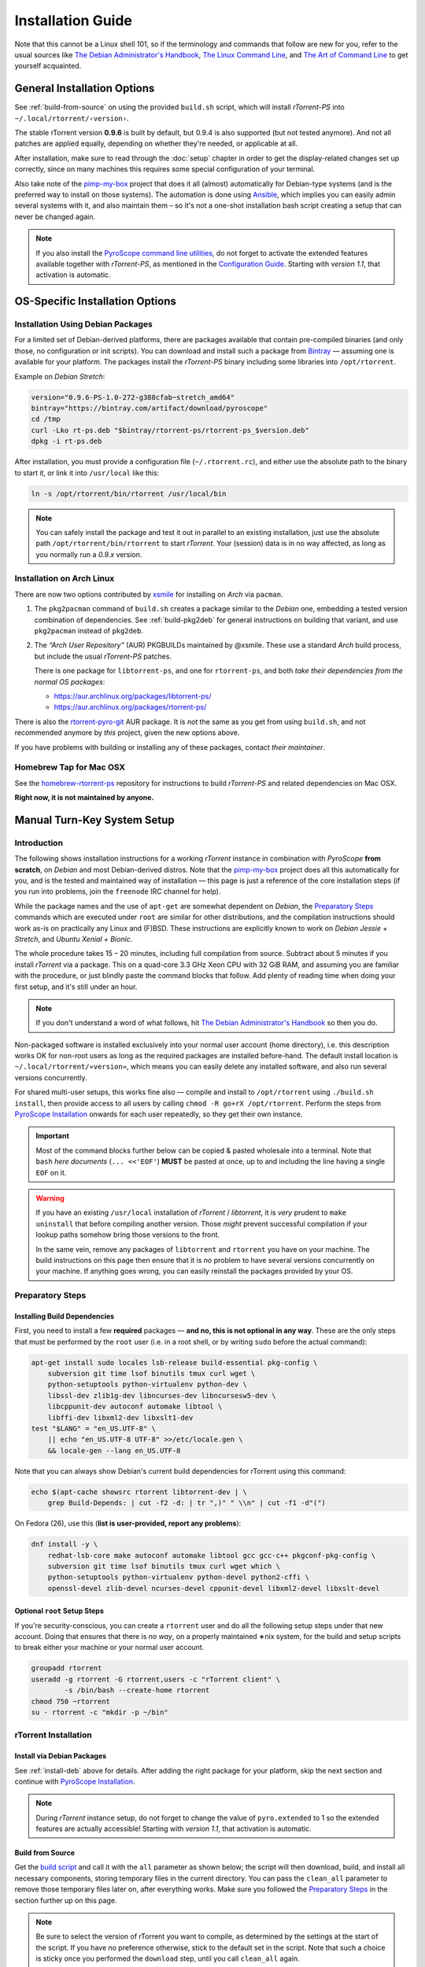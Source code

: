 Installation Guide
==================

Note that this cannot be a Linux shell 101, so if the terminology and commands that follow
are new for you, refer to the usual sources like
`The Debian Administrator's Handbook`_, `The Linux Command Line`_, and
`The Art of Command Line`_ to get yourself acquainted.

.. _The Debian Administrator's Handbook: http://debian-handbook.info/browse/stable/
.. _The Linux Command Line: http://linuxcommand.org/tlcl.php
.. _The Art of Command Line: https://github.com/jlevy/the-art-of-command-line#the-art-of-command-line


General Installation Options
----------------------------

See :ref:`build-from-source` on using the provided ``build.sh`` script,
which will install `rTorrent-PS` into ``~/.local/rtorrent/‹version›``.

The stable rTorrent version **0.9.6** is built by default, but 0.9.4
is also supported (but not tested anymore). And not all patches are
applied equally, depending on whether they're needed, or applicable at all.

After installation, make sure to read through the :doc:`setup` chapter
in order to get the display-related changes set up correctly,
since on many machines this requires some special configuration of your terminal.

Also take note of the
`pimp-my-box <https://github.com/pyroscope/pimp-my-box>`_ project that
does it all (almost) automatically for Debian-type systems (and is the
preferred way to install on those systems). The automation is done using
`Ansible <http://docs.ansible.com/>`_, which implies you can easily
admin several systems with it, and also maintain them – so it's not a
one-shot installation bash script creating a setup that can never be
changed again.

.. note:: If you also install the `PyroScope command line
    utilities <https://github.com/pyroscope/pyrocore>`_, do not forget to
    activate the extended features available together with *rTorrent-PS*, as
    mentioned in the
    `Configuration Guide <https://pyrocore.readthedocs.org/en/latest/setup.html#extending-your-rtorrent-rc>`_.
    Starting with *version 1.1*, that activation is automatic.


OS-Specific Installation Options
--------------------------------

.. _install-deb:

Installation Using Debian Packages
^^^^^^^^^^^^^^^^^^^^^^^^^^^^^^^^^^

For a limited set of Debian-derived platforms, there are packages
available that contain pre-compiled binaries (and only those, no
configuration or init scripts). You can download and install such a
package from `Bintray`_ —
assuming one is available for your platform. The packages install the
`rTorrent-PS` binary including some libraries into ``/opt/rtorrent``.

Example on `Debian Stretch`:

.. code-block:: bash

    version="0.9.6-PS-1.0-272-g388cfab~stretch_amd64"
    bintray="https://bintray.com/artifact/download/pyroscope"
    cd /tmp
    curl -Lko rt-ps.deb "$bintray/rtorrent-ps/rtorrent-ps_$version.deb"
    dpkg -i rt-ps.deb

After installation, you must provide a configuration file
(``~/.rtorrent.rc``), and either use the absolute path to the binary to
start it, or link it into ``/usr/local`` like this:

.. code-block:: bash

    ln -s /opt/rtorrent/bin/rtorrent /usr/local/bin

.. note:: You can safely install the package and test it
    out in parallel to an existing installation, just use the absolute path
    ``/opt/rtorrent/bin/rtorrent`` to start `rTorrent`.
    Your (session) data is in no way affected,
    as long as you normally run a *0.9.x* version.


Installation on Arch Linux
^^^^^^^^^^^^^^^^^^^^^^^^^^

There are now two options contributed by `xsmile <https://github.com/xsmile>`_
for installing on `Arch` via ``pacman``.

#. The ``pkg2pacman`` command of ``build.sh`` creates a package similar to the
   `Debian` one, embedding a tested version combination of dependencies.
   See :ref:`build-pkg2deb` for general instructions on building that
   variant, and use ``pkg2pacman`` instead of ``pkg2deb``.
#. The *“Arch User Repository”* (AUR) PKGBUILDs maintained by @xsmile.
   These use a standard `Arch` build process, but include the usual `rTorrent-PS`
   patches.

   There is one package for ``libtorrent-ps``, and one for ``rtorrent-ps``,
   and both *take their dependencies from the normal OS packages*:

   - https://aur.archlinux.org/packages/libtorrent-ps/
   - https://aur.archlinux.org/packages/rtorrent-ps/

There is also the
`rtorrent-pyro-git <https://aur.archlinux.org/packages/rtorrent-pyro-git/>`_
AUR package.
It is *not* the same as you get from using ``build.sh``,
and not recommended anymore by *this* project, given the new options above.

If you have problems with building or installing any of these packages,
contact *their maintainer*.


Homebrew Tap for Mac OSX
^^^^^^^^^^^^^^^^^^^^^^^^

See the
`homebrew-rtorrent-ps <https://github.com/pyroscope/homebrew-rtorrent-ps>`_
repository for instructions to build *rTorrent-PS* and related
dependencies on Mac OSX.

**Right now, it is not maintained by anyone.**


.. _DebianInstallFromSource:

Manual Turn-Key System Setup
----------------------------

Introduction
^^^^^^^^^^^^

The following shows installation instructions for a working `rTorrent`
instance in combination with `PyroScope` **from scratch**, on `Debian` and
most Debian-derived distros. Note that the `pimp-my-box`_ project does
all this automatically for you, and is the tested and maintained way of
installation — this page is just a reference of the core installation steps
(if you run into problems, join the ``freenode`` IRC channel for help).

While the package names and the use of ``apt-get`` are somewhat
dependent on `Debian`, the `Preparatory Steps`_ commands which are executed
under ``root`` are similar for other distributions, and the compilation
instructions should work as-is on practically any Linux and (F)BSD.
These instructions are explicitly known to work on `Debian Jessie + Stretch`, and
`Ubuntu Xenial + Bionic`.

The whole procedure takes 15 – 20 minutes,
including full compilation from source.
Subtract about 5 minutes if you install `rTorrent` via a package.
This on a quad-core 3.3 GHz Xeon CPU with 32 GiB RAM,
and assuming you are familiar with the procedure,
or just blindly paste the command blocks that follow.
Add plenty of reading time when doing your first setup,
and it's still under an hour.

.. note::

    If you don't understand a word of what follows,
    hit |deb-adm|_ so then you do.

Non-packaged software is installed exclusively into your normal user
account (home directory), i.e. this description works OK for non-root users as long as
the required packages are installed before-hand. The default install
location is ``~/.local/rtorrent/«version»``, which means you can easily
delete any installed software, and also run several versions
concurrently.

For shared multi-user setups, this works fine also — compile and install
to ``/opt/rtorrent`` using ``./build.sh install``, then provide access
to all users by calling ``chmod -R go+rX /opt/rtorrent``. Perform the
steps from `PyroScope Installation`_ onwards for each user repeatedly, so
they get their own instance.

.. important::

    Most of the command blocks further below can be copied &
    pasted wholesale into a terminal. Note that ``bash`` *here documents*
    (``... <<'EOF'``) **MUST** be pasted at once, up to and including the
    line having a single ``EOF`` on it.

.. warning::

    If you have an existing ``/usr/local`` installation of
    `rTorrent` / `libtorrent`, it is *very* prudent to ``make uninstall`` that before
    compiling another version. Those *might* prevent successful compilation
    if your lookup paths somehow bring those versions to the front.

    In the same vein, remove any packages of
    ``libtorrent`` and ``rtorrent`` you have on your machine. The build
    instructions on this page then ensure that it is *no* problem to have
    several versions concurrently on your machine.
    If anything goes wrong, you can easily reinstall the packages provided by your OS.

.. _pimp-my-box: https://github.com/pyroscope/pimp-my-box
.. _deb-adm: http://static.debian-handbook.info/browse/stable/short-remedial-course.html
.. |deb-adm| replace:: The Debian Administrator's Handbook


Preparatory Steps
^^^^^^^^^^^^^^^^^

Installing Build Dependencies
"""""""""""""""""""""""""""""

First, you need to install a few **required** packages — **and no, this
is not optional in any way**. These are the only steps that must be
performed by the ``root`` user (i.e. in a root shell, or by writing
``sudo`` before the actual command):

.. code-block:: shell

    apt-get install sudo locales lsb-release build-essential pkg-config \
        subversion git time lsof binutils tmux curl wget \
        python-setuptools python-virtualenv python-dev \
        libssl-dev zlib1g-dev libncurses-dev libncursesw5-dev \
        libcppunit-dev autoconf automake libtool \
        libffi-dev libxml2-dev libxslt1-dev
    test "$LANG" = "en_US.UTF-8" \
        || echo "en_US.UTF-8 UTF-8" >>/etc/locale.gen \
        && locale-gen --lang en_US.UTF-8

Note that you can always show Debian's current build dependencies for
rTorrent using this command:

.. code-block:: shell

    echo $(apt-cache showsrc rtorrent libtorrent-dev | \
        grep Build-Depends: | cut -f2 -d: | tr ",)" " \\n" | cut -f1 -d"(")

On Fedora (26), use this (**list is user-provided, report any problems**):

.. code-block:: shell

    dnf install -y \
        redhat-lsb-core make autoconf automake libtool gcc gcc-c++ pkgconf-pkg-config \
        subversion git time lsof binutils tmux curl wget which \
        python-setuptools python-virtualenv python-devel python2-cffi \
        openssl-devel zlib-devel ncurses-devel cppunit-devel libxml2-devel libxslt-devel


Optional ``root`` Setup Steps
"""""""""""""""""""""""""""""

If you're security-conscious, you can create a ``rtorrent`` user and do
all the following setup steps under that new account. Doing that ensures
that there is *no way*, on a properly maintained ∗nix system, for the
build and setup scripts to break either your machine or your normal user
account.

.. code-block:: shell

    groupadd rtorrent
    useradd -g rtorrent -G rtorrent,users -c "rTorrent client" \
            -s /bin/bash --create-home rtorrent
    chmod 750 ~rtorrent
    su - rtorrent -c "mkdir -p ~/bin"



rTorrent Installation
^^^^^^^^^^^^^^^^^^^^^

Install via Debian Packages
"""""""""""""""""""""""""""

See :ref:`install-deb` above for details.
After adding the right package for your platform,
skip the next section and continue with `PyroScope Installation`_.

.. note::

    During `rTorrent` instance setup, do not forget to change the
    value of ``pyro.extended`` to 1 so the extended features are actually accessible!
    Starting with *version 1.1*, that activation is automatic.

.. _Bintray: https://bintray.com/pkg/show/general/pyroscope/rtorrent-ps/rtorrent-ps
.. _rTorrent-PS: https://github.com/pyroscope/rtorrent-ps


.. _build-from-source:

Build from Source
"""""""""""""""""

Get the `build script`_ and call it with the ``all`` parameter as shown
below; the script will then download, build, and install all necessary
components, storing temporary files in the current directory. You can
pass the ``clean_all`` parameter to remove those temporary files later
on, after everything works. Make sure you followed the
`Preparatory Steps`_ in the section further up on this page.

.. note::

    Be sure to select the version of rTorrent you want to
    compile, as determined by the settings at the start of the script. If
    you have no preference otherwise, stick to the default set in the
    script. Note that such a choice is sticky once you performed the
    ``download`` step, until you call ``clean_all`` again.

All installations go to ``~/.local/rtorrent/«version»/``, and disturb
neither any host setup nor another version of rTorrent you've installed
the same way.

.. code-block:: shell

    # Run this in your NORMAL user account!
    mkdir -p ~/src/; cd $_
    git clone https://github.com/pyroscope/rtorrent-ps.git
    cd rtorrent-ps

    # Use this if you have the resources, adapt for the number of cores
    # and the amount of free memory you have available.
    export MAKE_OPTS="-j4"

    # Check the VERSION SELECTION at the top of the script, and edit as needed
    nice time ./build.sh all  # build 'deps', 'vanilla', and then 'extended'

Note that the unpatched version is still available as
``rtorrent-vanilla``, and you can simply switch by changing the symlink
in ``~/bin``, or by calling either version with its full path.
See the :doc:`manual` for more details on the changes applied.

.. note::

    If you use the configuration as outlined below, do not forget
    to change the value of ``pyro.extended`` to 1 in case you want to unlock
    the additional features of the extended version!
    Starting with *version 1.1*, that activation is automatic.

.. _build script: https://raw.githubusercontent.com/pyroscope/rtorrent-ps/master/build.sh
.. _RtorrentExtended: https://github.com/pyroscope/rtorrent-ps/blob/master/docs/RtorrentExtended.md


PyroScope Installation
^^^^^^^^^^^^^^^^^^^^^^

The installation of ``pyrocore`` is done from source, see its `manual`_
for more details.

.. code-block:: shell

    # Run this in your NORMAL user account!
    mkdir -p ~/bin ~/.local
    git clone "https://github.com/pyroscope/pyrocore.git" ~/.local/pyroscope

    # Pass "/usr/bin/python2", or whatever else fits, to the script as its
    # 1st argument, if the default of "/usr/bin/python" is not a suitable
    # version.
    ~/.local/pyroscope/update-to-head.sh

    # Check success
    exec $SHELL -l
    pyroadmin --version

The last call's output should look similar to this:

.. code-block:: console

    $ pyroadmin --version
    pyroadmin 0.6.1.dev20180601 on Python 2.7.13


.. _manual: https://pyrocore.readthedocs.org/en/latest/installation.html


rTorrent Instance Setup
^^^^^^^^^^^^^^^^^^^^^^^

To be able to use several different instances of `rTorrent` (e.g. a second
one for experimental configuration changes), this setup doesn't use
``~/.rtorrent.rc`` at all, but keeps everything in one place under the
``~/rtorrent`` directory. If you change the assignment to ``RT_HOME``,
you can place it anywhere you like, or create alternate instances with
ease.


rTorrent Startup Script
"""""""""""""""""""""""

First, create the instance's directories and a `start script`_:

.. code-block:: shell

    # Run this in your NORMAL user account!
    export RT_HOME="${RT_HOME:-$HOME/rtorrent}"
    mkdir -p $RT_HOME; cd $_
    mkdir -p .session log work done watch/{start,load,hdtv,cleaned}
    cp ~/.local/pyroscope/docs/examples/start.sh ./start
    chmod a+x ./start

Note that this script is needed on modern systems, else the special
installation layout allowing concurrent use of several versions
will not work as expected.
So always call that script, and not ``rtorrent`` directly.

.. tip:: **Safely storing downloads on a mounted device**

    In case your data resides on a mounted device (e.g. an external USB disk),
    **add a check to the start script** that it is actually present.
    To do that, create a ``.mounted`` file in the root of your device,
    and ``exit`` the start script if not found.
    For your convenience, the code for that is already there
    at the top of ``start``, but commented out.

    If you don't check, that might lead to rehashing several terabytes of data,
    because `rTorrent` will mark the downloads stored on an absent device as broken
    (which they are without their data).

.. _start script: https://github.com/pyroscope/pyrocore/blob/master/docs/examples/start.sh


rTorrent Configuration
""""""""""""""""""""""

Next, a not-so-simple `rtorrent.rc`_ is created. It already provides
everything needed to use all features of the `PyroScope` tools.

Note that built-in ``pyrocore`` settings are read from a `provided include file`_,
that in turn loads snippets from the ``~/.pyroscope/rtorrent.d`` directory.
The same mechanism is used in the main ``rtorrent.rc`` file,
so you can easily add your own customizations in new ``rtorrent.d/*.rc`` files.

To get all this set up for you, call this provided script:

.. code-block:: shell

    # Run this in your NORMAL user account!
    ~/.local/pyroscope/src/scripts/make-rtorrent-config.sh

After this, you should check at
least the ``rtorrent.d/20-host-var-settings.rc`` file and adapt the
values to your environment and preferences.
The script can be called again to get updates from `GitHub`,
**but will overwrite all standard configuration files** with their new version.
To safely customize configuration, use the ``.rcignore`` file
and then provide your own version, or read on about ``_rtlocal.rc``.


The `_rtlocal.rc`_ file is the place for some simple custom settings,
like additional resource limits or changing default values.
The ``make-rtorrent-config.sh`` script does not copy that optional file,
so follow the link and pick what you like.

Example for a ``~/rtorrent/_rtlocal.rc`` file:

.. code-block:: ini

    # Reduce retention period of uncompressed logs
    pyro.log_archival.days.set = 1

    # Enable XMLRPC logging, and open log file *now*
    pyro.log.xmlrpc.enabled = 1
    log.xmlrpc = (pyro.logfile_path, xmlrpc)


.. note::

    In ``rtorrent.rc``, change the value of ``pyro.extended`` to 1
    so the extended `rTorrent-PS` features are actually accessible!
    Starting with *version 1.1*, that activation is automatic.

.. _rtorrent.rc: https://github.com/pyroscope/pyrocore/blob/master/docs/examples/rtorrent.rc#L1
.. _provided include file: https://github.com/pyroscope/pyrocore/blob/master/src/pyrocore/data/config/rtorrent-pyro.rc#L1-L2
.. _`_rtlocal.rc`: https://github.com/pyroscope/pimp-my-box/blob/master/roles/rtorrent-ps/templates/rtorrent/_rtlocal.rc#L1-L2


CLI Tools Configuration
^^^^^^^^^^^^^^^^^^^^^^^

This adds a minimal configuration, so that the defaults are taken from
the installed software, which makes later updates a lot easier.

.. code-block:: shell

    # Run this in your NORMAL user account!
    pyroadmin --create-config

    cat >~/.pyroscope/config.ini <<EOF
    # PyroScope configuration file
    #
    # For details, see https://pyrocore.readthedocs.org/en/latest/setup.html
    #

    [GLOBAL]
    # Location of your rtorrent configuration
    rtorrent_rc = ~/rtorrent/rtorrent.rc
    scgi_url = scgi://$HOME/rtorrent/.scgi_local

    [FORMATS]
    filelist = {{py:from pyrobase.osutil import shell_escape as quote}}{{#
        }}{{for i, x in looper(d.files)}}{{d.realpath}}/{{x.path}}{{#
            }}{{if i.next is not None}}{{chr(10)}}{{endif}}{{#
        }}{{endfor}}

    movehere = {{py:from pyrobase.osutil import shell_escape as quote}}{{#
        }}mv {{d.realpath | quote}} .

    # Formats for UI commands feedback
    tag_show = {{#}}Tags: {{ chr(32).join(d.tagged) }} [{{ d.name[:33] }}…]

    [SWEEP]
    # Settings for the "rtsweep" tool

    # Use the rules from the named [SWEEP_RULES_‹name›] sections
    default_rules = builtin, custom

    # Minimum amount of space that must be kept free (adds to the space request)
    space_min_free = 10g

    [SWEEP_RULES_CUSTOM]
    # Rules to manage disk space
    #
    # Rules are ordered by the given priority. You can disable built-in rules
    # found in the [SWEEP_RULES_BUILTIN] section by changing "default_rules"
    # in the [SWEEP] section. Use "rtsweep show" to list active rules.
    #
    # Default sort order for each rule is by "loaded" date (oldest first).
    # Note that active, prio 3, and ignored items are protected!
    #
    # If the active rules fail to provide enough space, as much of the oldest
    # items as needed are removed.

    # Seeded and bigger than 500M after 7 days, inactive and big items first
    seeded7d.prio   = 910
    seeded7d.sort   = active,-size
    seeded7d.filter = ratio=+1.2 size=+500m loaded=+5d

    [ANNOUNCE]
    # Add alias names for announce URLs to this section; those aliases are used
    # at many places, e.g. by the "mktor" tool and to shorten URLs to these aliases
    EOF

Read the `pyrocore Configuration Guide`_ for more information regarding this file.
You can come back to customizing it later, the system will work fine with the above default.

.. _`pyrocore Configuration Guide`: https://pyrocore.readthedocs.org/en/latest/setup.html


First Start and Testing
^^^^^^^^^^^^^^^^^^^^^^^

tmux Configuration
""""""""""""""""""

We spruce up ``tmux`` a bit using a `custom configuration`_, before we
start it the first time. This also makes it more homey for long-time
``screen`` users:

.. code-block:: shell

    # Run this in your NORMAL user account!
    cp --no-clobber ~/.local/pyroscope/docs/examples/tmux.conf ~/.tmux.conf


Starting a tmux Session
"""""""""""""""""""""""

You're now ready to start your shiny new `rTorrent-PS`, so just do it:

.. code-block:: shell

    # Run this in your NORMAL user account!
    tmux -2u new -n rT-PS -s rtorrent "~/rtorrent/start; exec bash"

The ``exec bash`` keeps your ``tmux`` window open if ``rtorrent`` exits,
which allows you to actually read any error messages in case it ends *unexpectedly*.
If such an error occurs (e.g. about your terminal not providing enough colors),
check out :doc:`setup` and the :doc:`troubleshooting` for a fix.

After that, test the XMLRPC connection by using this command in a new ``tmux`` window:

.. code-block:: shell

    # Open a new tmux terminal window by pressing "Ctrl-a" followed by "c", and then...
    rtxmlrpc system.time_usec

You can of course add more elaborate start scripts,
like a cron watchdog, init.d scripts, or a systemd unit.
Put the above ``tmux`` call into ``ExecStart``,
and use ``… new -d …`` to run a detached session
– see the `rTorrent wiki`_ for detailed examples.

Continue with reading the `'pyrocore' manual`_ to get acquainted with that,
and :doc:`setup` for providing the necessary configuration regarding your terminal.

.. _custom configuration: https://github.com/pyroscope/pimp-my-box/blob/master/roles/rtorrent-ps/files/dotfiles/tmux.conf
.. _'pyrocore' manual: https://pyrocore.readthedocs.org/en/latest/usage.html
.. _`rTorrent wiki`: https://github.com/rakshasa/rtorrent/wiki/Common-Tasks-in-rTorrent#starting-rtorrent-on-system-startup
